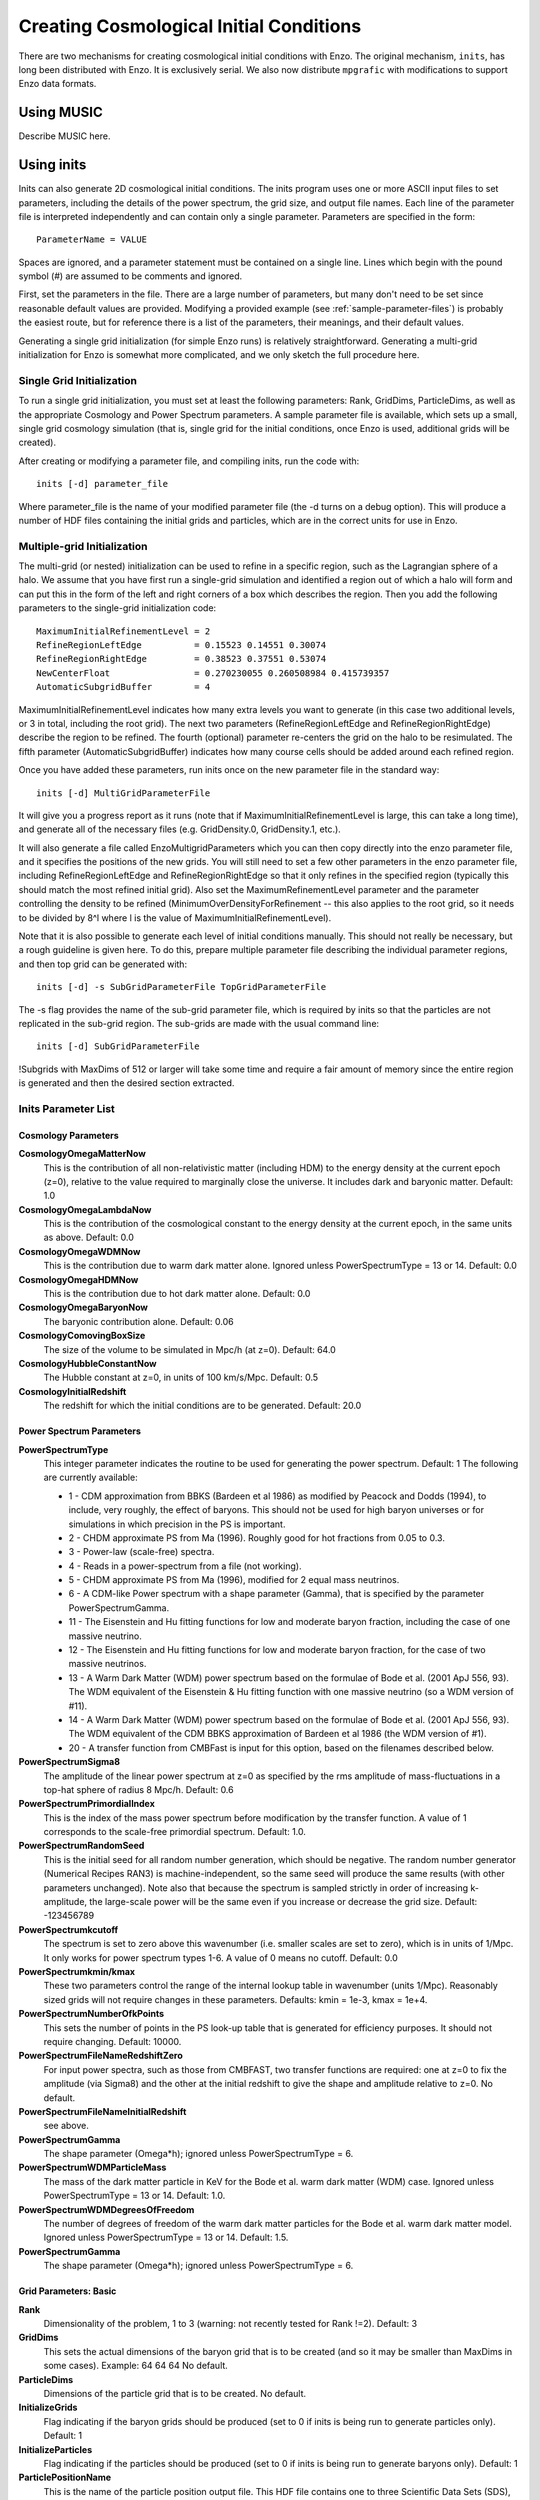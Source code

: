 Creating Cosmological Initial Conditions
========================================

There are two mechanisms for creating cosmological initial conditions with
Enzo.  The original mechanism, ``inits``, has long been distributed with Enzo.
It is exclusively serial.  We also now distribute ``mpgrafic`` with
modifications to support Enzo data formats.

Using MUSIC
-----------
Describe MUSIC here.

.. _using_inits:

Using inits
-----------
Inits can also generate 2D cosmological initial conditions.
The inits program uses one or more ASCII input files to set
parameters, including the details of the power spectrum, the grid
size, and output file names. Each line of the parameter file is
interpreted independently and can contain only a single parameter.
Parameters are specified in the form:

::

     ParameterName = VALUE

Spaces are ignored, and a parameter statement must be contained on
a single line. Lines which begin with the pound symbol (#) are
assumed to be comments and ignored.

First, set the parameters in the file. There are a large number of
parameters, but many don't need to be set since reasonable default
values are provided. Modifying a provided example (see
:ref:`sample-parameter-files`) is probably the easiest route, but for
reference there is a list of the parameters, their meanings, and their
default values.

Generating a single grid initialization (for simple Enzo runs) is
relatively straightforward. Generating a multi-grid initialization for
Enzo is somewhat more complicated, and we only sketch the full
procedure here.

Single Grid Initialization
++++++++++++++++++++++++++

To run a single grid initialization, you must set at least the
following parameters: Rank, GridDims, ParticleDims, as well as the
appropriate Cosmology and Power Spectrum parameters. A sample
parameter file is available, which sets up a small, single grid
cosmology simulation (that is, single grid for the initial
conditions, once Enzo is used, additional grids will be created).

After creating or modifying a parameter file, and compiling inits,
run the code with:

::

     inits [-d] parameter_file

Where parameter_file is the name of your modified parameter file
(the -d turns on a debug option). This will produce a number of HDF
files containing the initial grids and particles, which are in the
correct units for use in Enzo.

Multiple-grid Initialization
++++++++++++++++++++++++++++
.. versionadded:: 2.1

The multi-grid (or nested) initialization can be used to refine in a
specific region, such as the Lagrangian sphere of a halo.  We assume
that you have first run a single-grid simulation and identified a
region out of which a halo will form and can put this in the form of
the left and right corners of a box which describes the region.  Then
you add the following parameters to the single-grid initialization
code:

::

     MaximumInitialRefinementLevel = 2
     RefineRegionLeftEdge          = 0.15523 0.14551 0.30074
     RefineRegionRightEdge         = 0.38523 0.37551 0.53074
     NewCenterFloat                = 0.270230055 0.260508984 0.415739357
     AutomaticSubgridBuffer        = 4

MaximumInitialRefinementLevel indicates how many extra levels you want
to generate (in this case two additional levels, or 3 in total,
including the root grid).  The next two parameters
(RefineRegionLeftEdge and RefineRegionRightEdge) describe the region
to be refined.  The fourth (optional) parameter re-centers the grid on
the halo to be resimulated.  The fifth parameter (AutomaticSubgridBuffer)
indicates how many course cells should be added around each refined
region.

Once you have added these parameters, run inits once on the new
parameter file in the standard way:  

::

     inits [-d] MultiGridParameterFile

It will give you a progress report as it runs (note
that if MaximumInitialRefinementLevel is large, this can take a long
time), and generate all of the necessary files (e.g.  GridDensity.0,
GridDensity.1, etc.).

It will also generate a file called EnzoMultigridParameters which you
can then copy directly into the enzo parameter file, and it specifies
the positions of the new grids.  You will still need to set a few
other parameters in the enzo parameter file, including
RefineRegionLeftEdge and RefineRegionRightEdge so that it only refines
in the specified region (typically this should match the most refined
initial grid).  Also set the MaximumRefinementLevel parameter and the
parameter controlling the density to be refined
(MinimumOverDensityForRefinement -- this also applies to the root
grid, so it needs to be divided by 8^l where l is the value of
MaximumInitialRefinementLevel).


Note that it is also possible to generate each level of initial
conditions manually.  This should not really be necessary, but a rough
guideline is given here.  To do this, prepare multiple parameter file
describing the individual parameter regions, and then top grid can be
generated with:

::

     inits [-d] -s SubGridParameterFile TopGridParameterFile

The -s flag provides the name of the sub-grid parameter file, which
is required by inits so that the particles are not replicated in
the sub-grid region. The sub-grids are made with the usual command
line:

::

     inits [-d] SubGridParameterFile

!Subgrids with MaxDims of 512 or larger will take some time and
require a fair amount of memory since the entire region is
generated and then the desired section extracted.

Inits Parameter List
++++++++++++++++++++

Cosmology Parameters
~~~~~~~~~~~~~~~~~~~~

**CosmologyOmegaMatterNow**
    This is the contribution of all non-relativistic matter (including
    HDM) to the energy density at the current epoch (z=0), relative to
    the value required to marginally close the universe. It includes
    dark and baryonic matter. Default: 1.0
**CosmologyOmegaLambdaNow**
    This is the contribution of the cosmological constant to the energy
    density at the current epoch, in the same units as above. Default:
    0.0
**CosmologyOmegaWDMNow**
    This is the contribution due to warm dark matter alone. Ignored
    unless PowerSpectrumType = 13 or 14. Default: 0.0
**CosmologyOmegaHDMNow**
    This is the contribution due to hot dark matter alone. Default: 0.0
**CosmologyOmegaBaryonNow**
    The baryonic contribution alone. Default: 0.06
**CosmologyComovingBoxSize**
    The size of the volume to be simulated in Mpc/h (at z=0). Default:
    64.0
**CosmologyHubbleConstantNow**
    The Hubble constant at z=0, in units of 100 km/s/Mpc. Default: 0.5
**CosmologyInitialRedshift**
    The redshift for which the initial conditions are to be generated.
    Default: 20.0

Power Spectrum Parameters
~~~~~~~~~~~~~~~~~~~~~~~~~

**PowerSpectrumType**
    This integer parameter indicates the routine to be used for
    generating the power spectrum. Default: 1 The following are
    currently available:
    
    -  1 - CDM approximation from BBKS (Bardeen et al 1986) as modified
       by Peacock and Dodds (1994), to include, very roughly, the effect
       of baryons. This should not be used for high baryon universes or
       for simulations in which precision in the PS is important.
    -  2 - CHDM approximate PS from Ma (1996). Roughly good for hot
       fractions from 0.05 to 0.3.
    -  3 - Power-law (scale-free) spectra.
    -  4 - Reads in a power-spectrum from a file (not working).
    -  5 - CHDM approximate PS from Ma (1996), modified for 2 equal
       mass neutrinos.
    -  6 - A CDM-like Power spectrum with a shape parameter (Gamma),
       that is specified by the parameter PowerSpectrumGamma.
    -  11 - The Eisenstein and Hu fitting functions for low and
       moderate baryon fraction, including the case of one massive
       neutrino.
    -  12 - The Eisenstein and Hu fitting functions for low and
       moderate baryon fraction, for the case of two massive neutrinos.
    -  13 - A Warm Dark Matter (WDM) power spectrum based on the
       formulae of Bode et al. (2001 ApJ 556, 93). The WDM equivalent of
       the Eisenstein & Hu fitting function with one massive neutrino (so
       a WDM version of #11).
    -  14 - A Warm Dark Matter (WDM) power spectrum based on the
       formulae of Bode et al. (2001 ApJ 556, 93). The WDM equivalent of
       the CDM BBKS approximation of Bardeen et al 1986 (the WDM version
       of #1).
    -  20 - A transfer function from CMBFast is input for this option,
       based on the filenames described below.


**PowerSpectrumSigma8**
    The amplitude of the linear power spectrum at z=0 as specified by
    the rms amplitude of mass-fluctuations in a top-hat sphere of
    radius 8 Mpc/h. Default: 0.6
**PowerSpectrumPrimordialIndex**
    This is the index of the mass power spectrum before modification by
    the transfer function. A value of 1 corresponds to the scale-free
    primordial spectrum. Default: 1.0.
**PowerSpectrumRandomSeed**
    This is the initial seed for all random number generation, which
    should be negative. The random number generator (Numerical Recipes
    RAN3) is machine-independent, so the same seed will produce the
    same results (with other parameters unchanged). Note also that
    because the spectrum is sampled strictly in order of increasing
    k-amplitude, the large-scale power will be the same even if you
    increase or decrease the grid size. Default: -123456789
**PowerSpectrumkcutoff**
    The spectrum is set to zero above this wavenumber (i.e. smaller
    scales are set to zero), which is in units of 1/Mpc. It only works
    for power spectrum types 1-6. A value of 0 means no cutoff.
    Default: 0.0
**PowerSpectrumkmin/kmax**
    These two parameters control the range of the internal lookup table
    in wavenumber (units 1/Mpc). Reasonably sized grids will not
    require changes in these parameters. Defaults: kmin = 1e-3, kmax =
    1e+4.
**PowerSpectrumNumberOfkPoints**
    This sets the number of points in the PS look-up table that is
    generated for efficiency purposes. It should not require changing.
    Default: 10000.
**PowerSpectrumFileNameRedshiftZero**
    For input power spectra, such as those from CMBFAST, two transfer
    functions are required: one at z=0 to fix the amplitude (via
    Sigma8) and the other at the initial redshift to give the shape and
    amplitude relative to z=0. No default.
**PowerSpectrumFileNameInitialRedshift**
    see above.
**PowerSpectrumGamma**
    The shape parameter (Omega\*h); ignored unless PowerSpectrumType =
    6.
**PowerSpectrumWDMParticleMass**
    The mass of the dark matter particle in KeV for the Bode et al.
    warm dark matter (WDM) case. Ignored unless PowerSpectrumType = 13
    or 14. Default: 1.0.
**PowerSpectrumWDMDegreesOfFreedom**
    The number of degrees of freedom of the warm dark matter particles
    for the Bode et al. warm dark matter model. Ignored unless
    PowerSpectrumType = 13 or 14. Default: 1.5.
**PowerSpectrumGamma**
    The shape parameter (Omega\*h); ignored unless PowerSpectrumType =
    6.

Grid Parameters: Basic
~~~~~~~~~~~~~~~~~~~~~~

**Rank**
    Dimensionality of the problem, 1 to 3 (warning: not recently tested
    for Rank !=2). Default: 3
**GridDims**
    This sets the actual dimensions of the baryon grid that is to be
    created (and so it may be smaller than MaxDims in some cases).
    Example: 64 64 64 No default.
**ParticleDims**
    Dimensions of the particle grid that is to be created. No default.
**InitializeGrids**
    Flag indicating if the baryon grids should be produced (set to 0 if
    inits is being run to generate particles only). Default: 1
**InitializeParticles**
    Flag indicating if the particles should be produced (set to 0 if
    inits is being run to generate baryons only). Default: 1
**ParticlePositionName**
    This is the name of the particle position output file. This HDF
    file contains one to three Scientific Data Sets (SDS), one for
    dimensional component. Default: ParticlePositions
**ParticleVelocityName**
    The particle velocity file name, which must(!) be different from
    the one above, otherwise the order of the SDS's will be incorrect.
    Default: ParticleVelocities
**ParticleMassName**
    This is the name of the particle mass file, which is generally not
    needed (enzo generates its own masses if not provided). Default:
    None
**GridDensityName**
    The name of the HDF file which contains the grid density SDS. Default: 
    GridDensity
**GridVelocityName**
    The name of the HDF file which contains the SDS's for the baryonic
    velocity (may be the same as GridDensityName). Default:
    GridVelocity

Grid Parameters: Advanced
~~~~~~~~~~~~~~~~~~~~~~~~~

**MaximumInitialRefinementLevel**
    Used for multi-grid (nested) initial code generation.  This
    parameter speciesi the level (0-based) that the initial conditions
    should be generated to.  So, for example, setting it to 1
    generates the top grid and one additional level of refinement.
    Note that the additional levels are nested, keeping at least one
    coarse cell between the edge of a coarse grid and its refined grid.
    Default: 0
**RefineRegionLeftEdge, RefineRegionRightEdge**
    Species the left and right corners of the region that should be
    refined using the AutomaticSubgridGeneration method (see above
    parameter).  Default: 0 0 0 - 1 1 1
**NewCenterFloat**
    Indicates that the final grid should be recenter so that this point
    is the new center (0.5 0.5 0.5) of the grid.
**AutomaticSubgridBuffer**
    For multi-grid (nested) initial code generation (with the above
    parameters).  This parameter controls how many coarse cells are
    added around each refined region as buffer zones.  The value
    of 1 is probably ok, but larger values (4?) are probably safer.
    Default: 1
**MaxDims**
    All dimensions are specified as one to three numbers deliminated by
    spaces (and for those familiar with the KRONOS or ZEUS method of
    specifying dimensions, the ones here do not include ghost zones).
    An example is: 64 64 64. MaxDims are the dimensions of the
    conceptual high-resolution grid that covers the entire
    computational domain. For a single-grid initialization this is just
    the dimension of the grid (or of the particle grid if there are
    more particles than grid points). For multi-grid initializations,
    this is the dimensions of the grid that would cover the region at
    the highest resolution that will be used. It must be identical
    across all parameter files (for multi-grid initializations). The
    default is the maximum of GridDims or ParticleDims, whichever is
    larger (in other words unless you are using a multi-grid
    initialization, this parameter does not need to be set). Confused
    yet?
**GridRefinement**
    This integer is the sampling, for the baryon grid, in each
    dimension, relative to MaxDims. For single-grid initializations,
    this is generally 1. For multi-grids, it is the refinement factor
    relative to the finest level. In other words, if the grid covered
    the entire computational region, then each value in MaxDims would
    equal GridDims times the GridRefinement factor. Default: 1
**ParticleRefinement**
    Similar function as above, but for the particles. Note that it can
    also be used to generate fewer particles than grids (i.e. the
    GridRefinement and ParticleRefinement factors do not have to be the
    same). Default: 1
**StartIndex**
    For single-grid initializations, this should be the zero vector.
    For multi-grid initializations it specifies the index (a triplet of
    integers in 3D) of the left-hand corner of the grid to be
    generated. It is specified in terms of the finest conceptual grid
    and so ranges from 0 to MaxDims-1. Note also that for AMR, the
    start and end of a sub-grid must lie on the cell-boundary of it's
    parent. That means that this number must be divisible by the
    Refinement factor. The end of the sub-grid will be at index:
    StartIndex + GridRefinement\*GridDims. The co-ordinate system used
    by this parameter is always the unshifted one (i.e. it does not
    change if NewCenter is set).

Using mpgrafic
--------------
.. versionadded:: 2.0

This version of mpgrafic is a modified version of the public version of
mpgrafic, found at

` http://www2.iap.fr/users/pichon/mpgrafic.html <http://www2.iap.fr/users/pichon/mpgrafic.html>`_

to produce files readable by Enzo. It has been modified to write HDF5 files in
parallel.

Dependencies
++++++++++++


-  HDF5 with parallel and FORTRAN support (flags --enable-parallel
   --enable-fortran)
-  FFTW v2 with MPI support and different single and double
   precision versions. It must be compiled once for single precision
   and another time for double precision. For the former, use the
   flags --enable-mpi --enable-type-prefix --enable-float. For double
   precision, use --enable-mpi --enable-type-prefix.

Approach
++++++++

Non-nested initial conditions are created only using mpgrafic.  However if the
user wants nested initial conditions, a full-resolution grid (e.g. 256\
:sup:`3`\  grid for a 64\ :sup:`3`\  top grid with 2 nested grids) must be
created first and then post-processed with degraf to create a degraded
top-level grid and cropped (and degraded if not the finest level)
grids for the nested grids.

As with the original inits Enzo package, the baryon density and velocities are
written in a 3 dimensional array. The original inits writes the particle data
in 1-d arrays. In mpgrafic, only the particle velocities are written in a 3-d
array. Enzo has been modified to create the particle positions from the
Zel'dovich approximation from these velocities, so it is not needed to write
the positions anymore. Also it does not create particles that are represented
by a finer grid at the same position.

One big benefit of writing the particle velocities in a 3-d array is avoiding
the use of the RingIO tool because each processor knows which subvolume to read
within the velocity data.

As of HDF5 version 1.8.2, there exists a bug that creates corrupted datasets
when writing very large (e.g. >2048\ :sup:`3`\ ) datasets with multiple
components (4-d arrays). The HDF5 I/O in mpgrafic works around this bug by
creating one file per velocity component for both the baryons and particles.

How to run
++++++++++

First the user needs to compile both mpgrafic and degraf. The
configure / make systems are set up similarly.

**Configure flags:**

--enable-enzo
    turns on I/O for Enzo
--enable-double
    creates files in double precision
--enable-onedim
    creates one file per velocity component
--with-hdf=HDF5_DIR
    sets directory for parallel HDF5

If FFTW is not present in the user's library path, the following
variables must be also set

::

      CFLAGS="-I ${FFTW_DIR}/include"
      FCFLAGS="-I ${FFTW_DIR}/include"
      LDFLAGS="-L ${FFTW_DIR}/lib"

To run in parallel, you can use FC=mpif90 and LD=h5pfc, which the
compiler wrapper for parallel HDF5.

**Example configure (for Mac OSX):**

::

    ./configure LD="-bind_at_load" FC=mpif90 CC=mpicc --enable-enzo \
    --enable-double --enable-onedim --with-hdf=/usr/local/hdf5/1.8.2p

Example configure scripts can be found in mpgrafic/mpgrafic-0.2/conf.\*. After
a successful configure, you can make mpgrafic or degraf by typing 'make'.

After the programs are compiled, you make the initial conditions by using a
python script, make_ic.py, in the top directory that simplifies the user input
into mpgrafic and degraf and the moving of files.

make_ic.py parameters
~~~~~~~~~~~~~~~~~~~~~~

nprocs
    number of processors
boxsize
    box size in comoving Mpc (not Mpc/h)
resolution
    top-level grid resolution
n_levels
    level of the finest nested grid
inner_width
    width of the finest nested grid
buffer_cells
    number of cells separating nested grids
seed
    random seed (must be 9 digits)
name
    name of the data directory (saved in mpgrafic/data/name/)
center
    how much to shift the data in order to center on a particular
    region.
LargeScaleCorrection
    whether to use a noise file from a lower-resolution run
LargeScaleFile
    noise file from that lower-resolution run
OneDimPerFile
    whether we're using one file per velocity component
omega_m
    Omega matter
omega_v
    Omega lambda
omega_b
    Omega baryon
h0
    Hubble constant in units of [km/s/Mpc]
sigma8
    sigma_8
n_plawslope
    slope of power spectrum

After you set your parameters, run this script with

::

    python make_ic.py 

and it will re-compile mpgrafic and (for nested grids) degraf. Then it will run
mpgrafic for the full-resolution box. If the user wants nested grids, it will
copy the data files to mpgrafic/degraf and create the set of nested grid files.

The user cannot specify the initial redshift because mpgrafic determines it
from the parameter sigstart that is the maximum initial density fluctuation.
From this, mpgrafic calculates the initial redshift. This file is overwritten
by the python script, so if you want to change this parameter, change it in the
python script (routine write_grafic1inc).

The noise file is always kept in mpgrafic/mpgrafic-0.2/src and is named
$seed_$resolution.dat, where $resolution is the top-level grid resolution. It
can be re-used with LargeScaleFile if the user wants to re-simulate the volume
at a higher resolution.

The data files are moved to mpgrafic/data/$name. If nested grids were created,
degraf writes a set of parameters in enzo.params for copy-pasting into an Enzo
parameter file. Now you can move the files to the simulation directory and
start your Enzo cosmology simulation!


